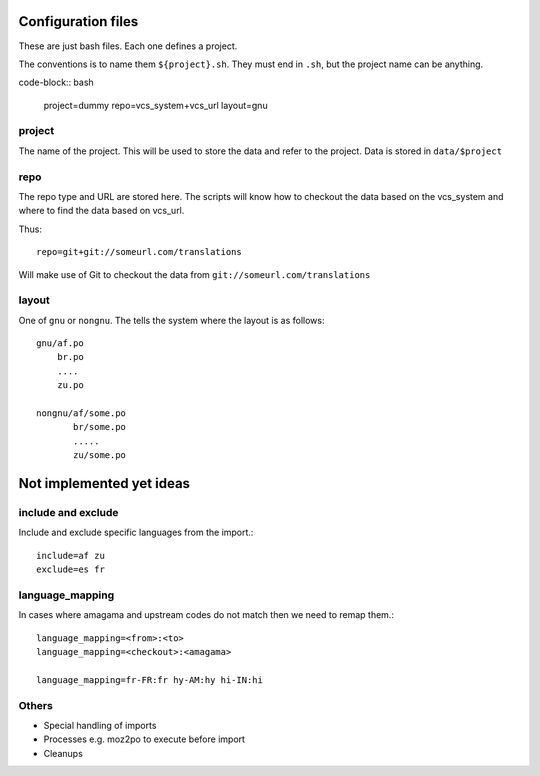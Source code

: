 Configuration files
===================

These are just bash files.  Each one defines a project.

The conventions is to name them ``${project}.sh``.  They must end in ``.sh``,
but the project name can be anything.

code-block:: bash

   project=dummy
   repo=vcs_system+vcs_url
   layout=gnu

project
-------
The name of the project.  This will be used to store the data and refer to the
project.  Data is stored in ``data/$project``

repo
----
The repo type and URL are stored here.  The scripts will know how to checkout
the data based on the vcs_system and where to find the data based on vcs_url.

Thus::

  repo=git+git://someurl.com/translations

Will make use of Git to checkout the data from ``git://someurl.com/translations``

layout
------
One of ``gnu`` or ``nongnu``.  The tells the system where the layout is as follows::

  gnu/af.po
      br.po
      ....
      zu.po

  nongnu/af/some.po
         br/some.po
         .....
         zu/some.po

Not implemented yet ideas
=========================

include and exclude
-------------------
Include and exclude specific languages from the import.::

    include=af zu
    exclude=es fr

language_mapping
----------------
In cases where amagama and upstream codes do not match then we need to remap them.::

    language_mapping=<from>:<to>
    language_mapping=<checkout>:<amagama>

    language_mapping=fr-FR:fr hy-AM:hy hi-IN:hi


Others
------
* Special handling of imports
* Processes e.g. moz2po to execute before import
* Cleanups
